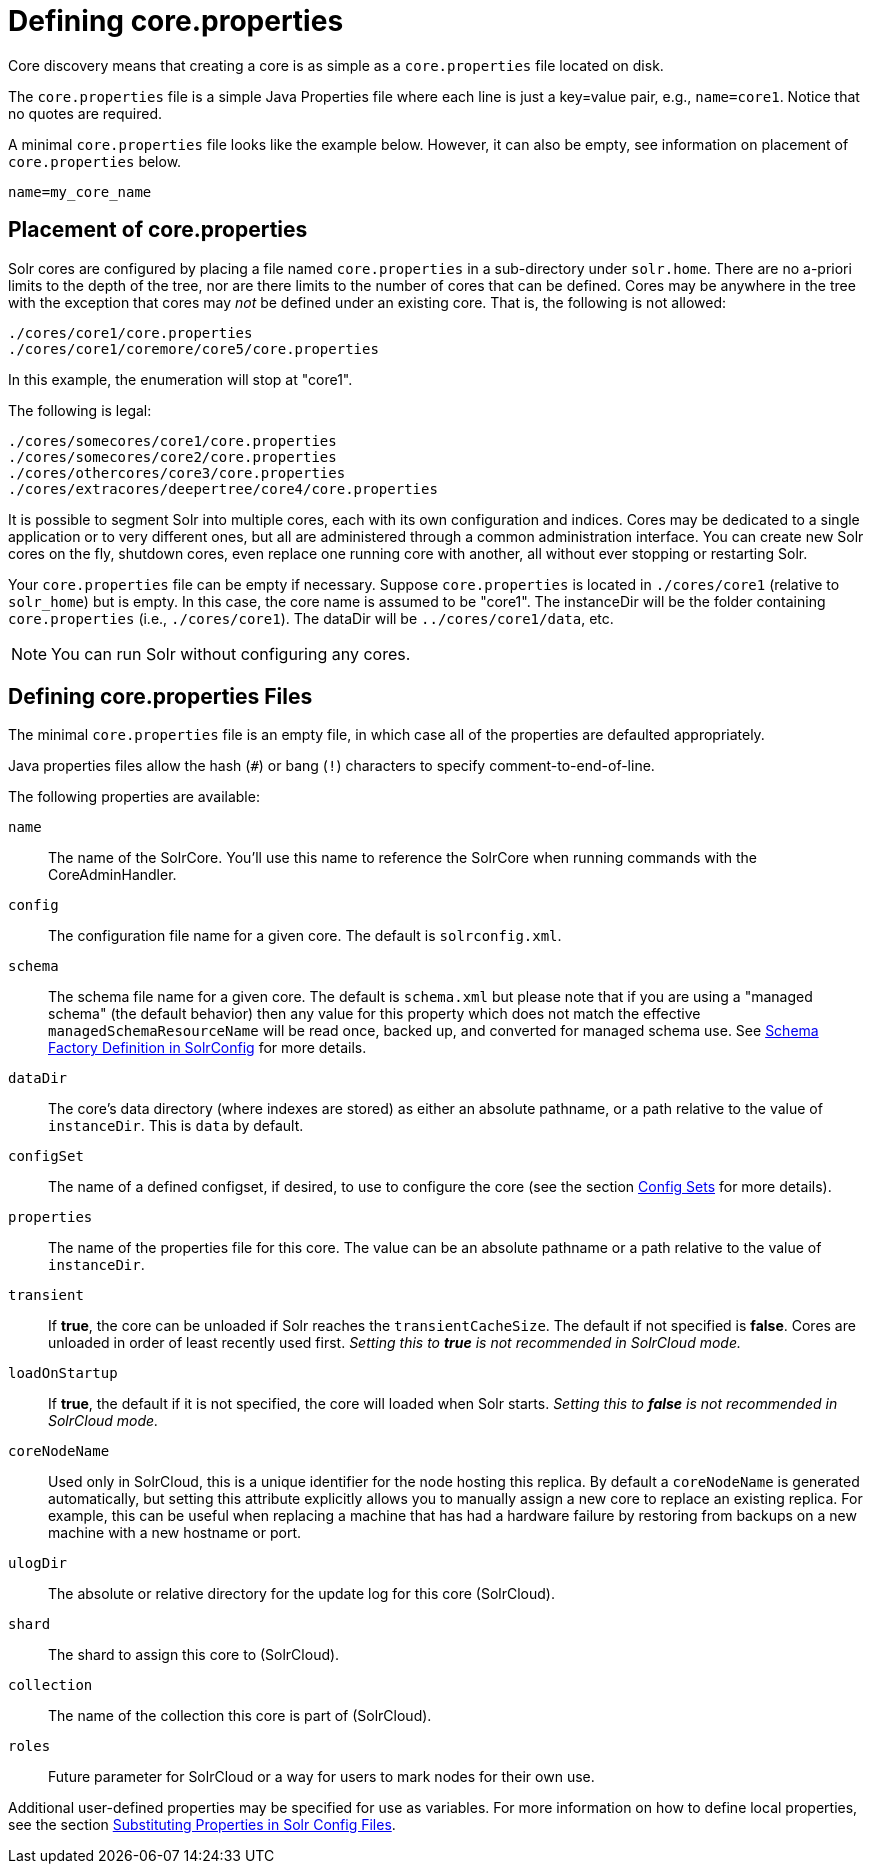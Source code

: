 = Defining core.properties
:page-shortname: defining-core-properties
:page-permalink: defining-core-properties.html
// Licensed to the Apache Software Foundation (ASF) under one
// or more contributor license agreements.  See the NOTICE file
// distributed with this work for additional information
// regarding copyright ownership.  The ASF licenses this file
// to you under the Apache License, Version 2.0 (the
// "License"); you may not use this file except in compliance
// with the License.  You may obtain a copy of the License at
//
//   http://www.apache.org/licenses/LICENSE-2.0
//
// Unless required by applicable law or agreed to in writing,
// software distributed under the License is distributed on an
// "AS IS" BASIS, WITHOUT WARRANTIES OR CONDITIONS OF ANY
// KIND, either express or implied.  See the License for the
// specific language governing permissions and limitations
// under the License.

Core discovery means that creating a core is as simple as a `core.properties` file located on disk.

The `core.properties` file is a simple Java Properties file where each line is just a key=value pair, e.g., `name=core1`. Notice that no quotes are required.

A minimal `core.properties` file looks like the example below. However, it can also be empty, see information on placement of `core.properties` below.

[source,bash]
----
name=my_core_name
----

[[Definingcore.properties-Placementofcore.properties]]
== Placement of core.properties

Solr cores are configured by placing a file named `core.properties` in a sub-directory under `solr.home`. There are no a-priori limits to the depth of the tree, nor are there limits to the number of cores that can be defined. Cores may be anywhere in the tree with the exception that cores may _not_ be defined under an existing core. That is, the following is not allowed:

[source,text]
----
./cores/core1/core.properties
./cores/core1/coremore/core5/core.properties
----

In this example, the enumeration will stop at "core1".

The following is legal:

[source,text]
----
./cores/somecores/core1/core.properties
./cores/somecores/core2/core.properties
./cores/othercores/core3/core.properties
./cores/extracores/deepertree/core4/core.properties
----

It is possible to segment Solr into multiple cores, each with its own configuration and indices. Cores may be dedicated to a single application or to very different ones, but all are administered through a common administration interface. You can create new Solr cores on the fly, shutdown cores, even replace one running core with another, all without ever stopping or restarting Solr.

Your `core.properties` file can be empty if necessary. Suppose `core.properties` is located in `./cores/core1` (relative to `solr_home`) but is empty. In this case, the core name is assumed to be "core1". The instanceDir will be the folder containing `core.properties` (i.e., `./cores/core1`). The dataDir will be `../cores/core1/data`, etc.

[NOTE]
====
You can run Solr without configuring any cores.
====

[[Definingcore.properties-Definingcore.propertiesFiles]]
== Defining core.properties Files

[[Definingcore.properties-core.properties_files]]

The minimal `core.properties` file is an empty file, in which case all of the properties are defaulted appropriately.

Java properties files allow the hash (`#`) or bang (`!`) characters to specify comment-to-end-of-line.

The following properties are available:

`name`:: The name of the SolrCore. You'll use this name to reference the SolrCore when running commands with the CoreAdminHandler.

`config`:: The configuration file name for a given core. The default is `solrconfig.xml`.

`schema`:: The schema file name for a given core. The default is `schema.xml` but please note that if you are using a "managed schema" (the default behavior) then any value for this property which does not match the effective `managedSchemaResourceName` will be read once, backed up, and converted for managed schema use. See <<schema-factory-definition-in-solrconfig.adoc#schema-factory-definition-in-solrconfig,Schema Factory Definition in SolrConfig>> for more details.

`dataDir`:: The core's data directory (where indexes are stored) as either an absolute pathname, or a path relative to the value of `instanceDir`. This is `data` by default.

`configSet`:: The name of a defined configset, if desired, to use to configure the core (see the section  <<config-sets.adoc#config-sets,Config Sets>> for more details).

`properties`:: The name of the properties file for this core. The value can be an absolute pathname or a path relative to the value of `instanceDir`.

`transient`:: If *true*, the core can be unloaded if Solr reaches the `transientCacheSize`. The default if not specified is *false*. Cores are unloaded in order of least recently used first. _Setting this to *true* is not recommended in SolrCloud mode._

`loadOnStartup`:: If *true*, the default if it is not specified, the core will loaded when Solr starts. _Setting this to *false* is not recommended in SolrCloud mode._

`coreNodeName`:: Used only in SolrCloud, this is a unique identifier for the node hosting this replica. By default a `coreNodeName` is generated automatically, but setting this attribute explicitly allows you to manually assign a new core to replace an existing replica. For example, this can be useful when replacing a machine that has had a hardware failure by restoring from backups on a new machine with a new hostname or port.

`ulogDir`:: The absolute or relative directory for the update log for this core (SolrCloud).

`shard`:: The shard to assign this core to (SolrCloud).

`collection`:: The name of the collection this core is part of (SolrCloud).

`roles`:: Future parameter for SolrCloud or a way for users to mark nodes for their own use.

Additional user-defined properties may be specified for use as variables. For more information on how to define local properties, see the section <<configuring-solrconfig-xml.adoc#Configuringsolrconfig.xml-SubstitutingPropertiesinSolrConfigFiles,Substituting Properties in Solr Config Files>>.
